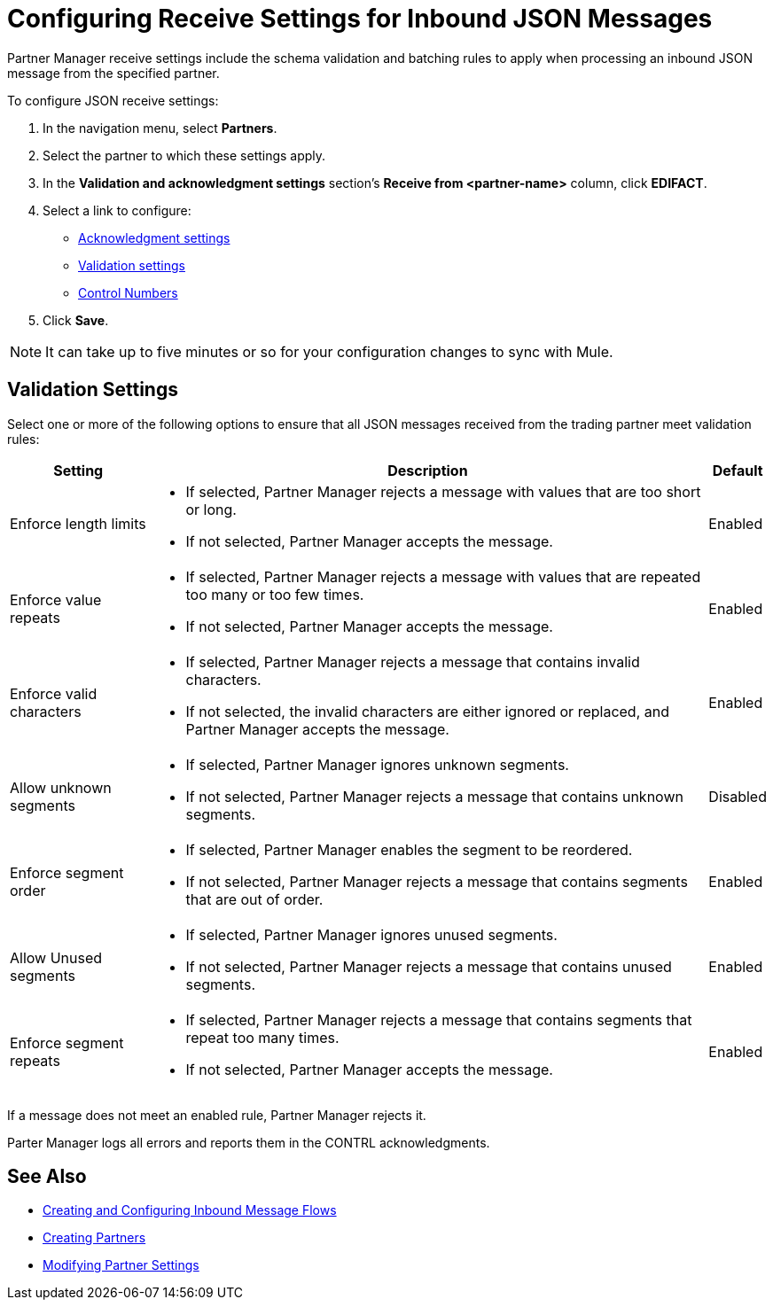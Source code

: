 = Configuring Receive Settings for Inbound JSON Messages

Partner Manager receive settings include the schema validation and batching rules to apply when processing an inbound JSON message from the specified partner.

To configure JSON receive settings:

. In the navigation menu, select *Partners*.
. Select the partner to which these settings apply.
. In the *Validation and acknowledgment settings* section's *Receive from <partner-name>* column, click *EDIFACT*.
. Select a link to configure:
* <<ack-settings,Acknowledgment settings>>
* <<validation-settings,Validation settings>>
* <<control-numbers,Control Numbers>>
. Click *Save*.

[NOTE]
It can take up to five minutes or so for your configuration changes to sync with Mule.

== Validation Settings

Select one or more of the following options to ensure that all JSON messages received from the trading partner meet validation rules:

[%header%autowidth.spread]
|===
|Setting |Description |Default

|Enforce length limits
a|
* If selected, Partner Manager rejects a message with values that are too short or long.
* If not selected, Partner Manager accepts the message.
|Enabled
|Enforce value repeats
a|
* If selected, Partner Manager rejects a message with values that are repeated too many or too few times.
* If not selected, Partner Manager accepts the message.
|Enabled
|Enforce valid characters
a| * If selected, Partner Manager rejects a message that contains invalid characters.
* If not selected, the invalid characters are either ignored or replaced, and Partner Manager accepts the message.
|Enabled
| Allow unknown segments
a|
* If selected, Partner Manager ignores unknown segments.
* If not selected, Partner Manager rejects a message that contains unknown segments.
|Disabled
|Enforce segment order
a| * If selected, Partner Manager enables the segment to be reordered.
* If not selected, Partner Manager rejects a message that contains segments that are out of order.
|Enabled
|Allow Unused segments
a|* If selected, Partner Manager ignores unused segments.
* If not selected, Partner Manager rejects a message that contains unused segments.
|Enabled
|Enforce segment repeats
a|* If selected, Partner Manager rejects a message that contains segments that repeat too many times.
* If not selected, Partner Manager accepts the message.
|Enabled
|===

If a message does not meet an enabled rule, Partner Manager rejects it.

Parter Manager logs all  errors and reports them in the CONTRL acknowledgments.

== See Also

* xref:create-inbound-message-flow.adoc[Creating and Configuring Inbound Message Flows]
* xref:create-partner.adoc[Creating Partners]
* xref:modify-partner-settings.adoc[Modifying Partner Settings]
